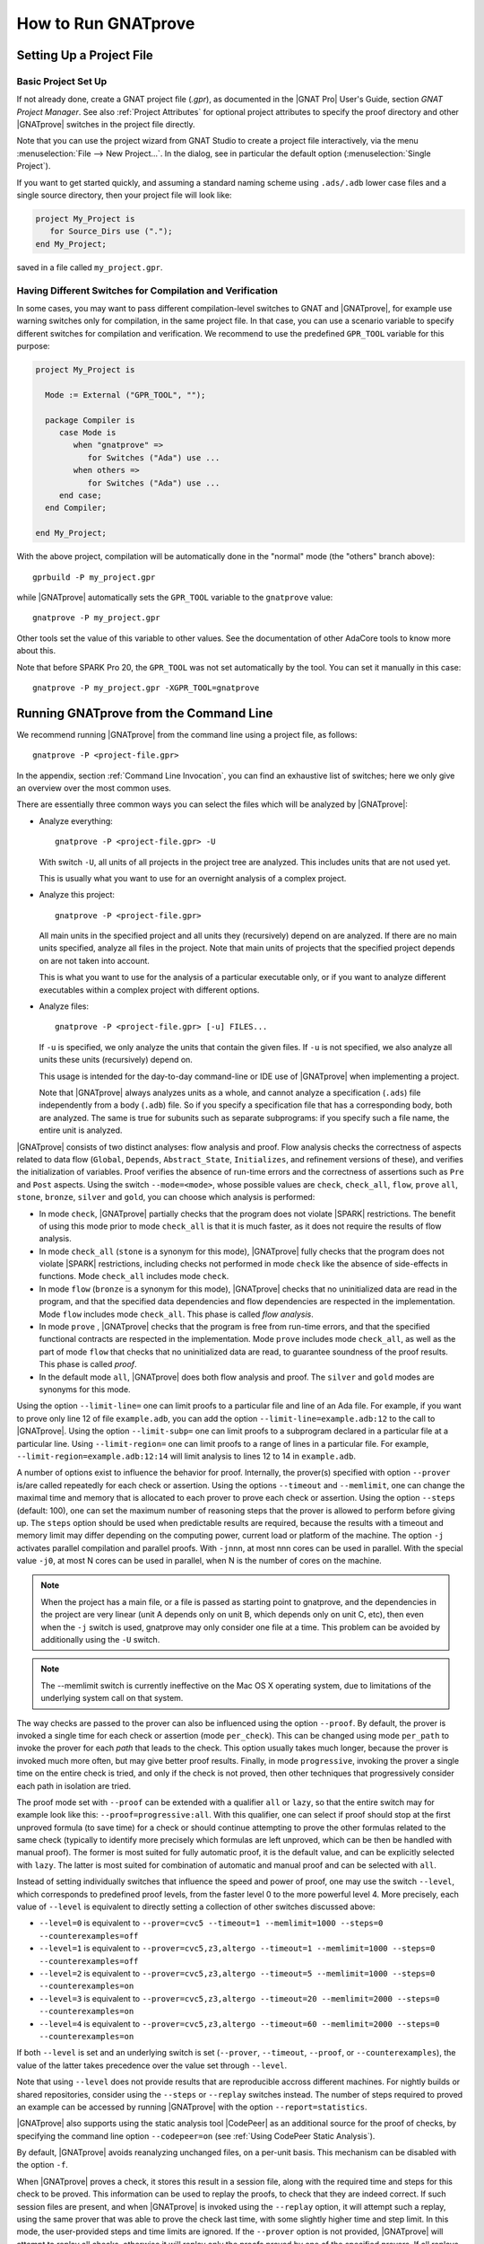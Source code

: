 How to Run GNATprove
====================

.. index:: project file; setup

Setting Up a Project File
-------------------------

Basic Project Set Up
^^^^^^^^^^^^^^^^^^^^

If not already done, create a GNAT project file (`.gpr`), as documented in the
|GNAT Pro| User's Guide, section `GNAT Project Manager`. See also :ref:`Project
Attributes` for optional project attributes to specify the proof directory and
other |GNATprove| switches in the project file directly.

Note that you can use the project wizard from GNAT Studio to create a project file
interactively, via the menu :menuselection:`File --> New Project...`.
In the dialog, see in particular the default option (:menuselection:`Single Project`).

If you want to get started quickly, and assuming a standard naming scheme using
``.ads/.adb`` lower case files and a single source directory, then your project
file will look like:

.. code-block:: gpr

  project My_Project is
     for Source_Dirs use (".");
  end My_Project;

saved in a file called ``my_project.gpr``.

Having Different Switches for Compilation and Verification
^^^^^^^^^^^^^^^^^^^^^^^^^^^^^^^^^^^^^^^^^^^^^^^^^^^^^^^^^^

In some cases, you may want to pass different compilation-level switches to
GNAT and |GNATprove|, for example use warning switches only for compilation, in
the same project file. In that case, you can use a scenario variable to specify
different switches for compilation and verification. We recommend to use the
predefined ``GPR_TOOL`` variable for this purpose:

.. code-block:: gpr

  project My_Project is

    Mode := External ("GPR_TOOL", "");

    package Compiler is
       case Mode is
          when "gnatprove" =>
             for Switches ("Ada") use ...
          when others =>
             for Switches ("Ada") use ...
       end case;
    end Compiler;

  end My_Project;

With the above project, compilation will be automatically done in the "normal"
mode (the "others" branch above)::

  gprbuild -P my_project.gpr

while |GNATprove| automatically sets the ``GPR_TOOL`` variable to the ``gnatprove`` value::

  gnatprove -P my_project.gpr

Other tools set the value of this variable to other values. See the
documentation of other AdaCore tools to know more about this.

Note that before SPARK Pro 20, the ``GPR_TOOL`` was not set automatically by the
tool. You can set it manually in this case::

  gnatprove -P my_project.gpr -XGPR_TOOL=gnatprove

Running GNATprove from the Command Line
---------------------------------------

We recommend running |GNATprove| from the command line using a project file, as
follows::

    gnatprove -P <project-file.gpr>

In the appendix, section :ref:`Command Line Invocation`, you can find an
exhaustive list of switches; here we only give an overview over the most common
uses.

There are essentially three common ways you can select the files which will
be analyzed by |GNATprove|:

* Analyze everything::

     gnatprove -P <project-file.gpr> -U

  With switch ``-U``, all units of all projects in the project tree are
  analyzed. This includes units that are not used yet.

  This is usually what you want to use for an overnight analysis of a
  complex project.

* Analyze this project::

     gnatprove -P <project-file.gpr>

  All main units in the specified project and all units they (recursively)
  depend on are analyzed. If there are no main units specified, analyze all
  files in the project. Note that main units of projects that the specified
  project depends on are not taken into account.

  This is what you want to use for the analysis of a particular executable
  only, or if you want to analyze different executables within a complex
  project with different options.

* Analyze files::

     gnatprove -P <project-file.gpr> [-u] FILES...

  If ``-u`` is specified, we only analyze the units that contain the given
  files. If ``-u`` is not specified, we also analyze all units these units
  (recursively) depend on.

  This usage is intended for the day-to-day command-line or IDE use of
  |GNATprove| when implementing a project.

  Note that |GNATprove| always analyzes units as a whole, and cannot analyze a
  specification (``.ads``) file independently from a body (``.adb``) file. So
  if you specify a specification file that has a corresponding body, both are
  analyzed. The same is true for subunits such as separate subprograms: if you
  specify such a file name, the entire unit is analyzed.


.. index:: --mode
           Stone level; command-line switch
           Bronze level; command-line switch
           Silver level; command-line switch
           Gold level; command-line switch

|GNATprove| consists of two distinct analyses: flow analysis and proof.
Flow analysis checks the correctness of aspects related to data flow
(``Global``, ``Depends``, ``Abstract_State``, ``Initializes``, and
refinement versions of these), and verifies the initialization of
variables. Proof verifies the absence of run-time errors and the
correctness of assertions such as ``Pre`` and ``Post`` aspects. Using the
switch ``--mode=<mode>``, whose possible values are ``check``,
``check_all``, ``flow``, ``prove`` ``all``, ``stone``, ``bronze``, ``silver``
and ``gold``, you can choose which analysis is performed:

* In mode ``check``, |GNATprove| partially checks that the program does not
  violate |SPARK| restrictions. The benefit of using this mode prior to mode
  ``check_all`` is that it is much faster, as it does not require the results
  of flow analysis.

* In mode ``check_all`` (``stone`` is a synonym for this mode), |GNATprove|
  fully checks that the program does not violate |SPARK| restrictions,
  including checks not performed in mode ``check`` like the absence of
  side-effects in functions. Mode ``check_all`` includes mode ``check``.

* In mode ``flow`` (``bronze`` is a synonym for this mode), |GNATprove| checks
  that no uninitialized data are read in the program, and that the specified
  data dependencies and flow dependencies are respected in the implementation.
  Mode ``flow`` includes mode ``check_all``.  This phase is called *flow
  analysis*.

* In mode ``prove`` ,
  |GNATprove| checks that the program is free from run-time errors, and that
  the specified functional contracts are respected in the implementation. Mode
  ``prove`` includes mode ``check_all``, as well as the part of mode ``flow``
  that checks that no uninitialized data are read, to guarantee soundness of
  the proof results. This phase is called *proof*.

* In the default mode ``all``, |GNATprove| does both flow analysis and proof.
  The ``silver`` and ``gold`` modes are synonyms for this mode.

.. index:: --limit-line; command-line usage

Using the option ``--limit-line=`` one can limit proofs to a particular file
and line of an Ada file. For example, if you want to prove only line 12 of
file ``example.adb``, you can add the option ``--limit-line=example.adb:12`` to
the call to |GNATprove|. Using the option ``--limit-subp=`` one can limit proofs
to a subprogram declared in a particular file at a particular line. Using
``--limit-region=`` one can limit proofs to a range of lines in a particular
file. For example, ``--limit-region=example.adb:12:14`` will limit analysis to
lines 12 to 14 in ``example.adb``.

.. index:: --prover, --timeout, --memlimit, --steps, -j

A number of options exist to influence the behavior for proof. Internally, the
prover(s) specified with option ``--prover`` is/are called repeatedly for each
check or assertion. Using the options ``--timeout`` and ``--memlimit``, one
can change the maximal time and memory that is allocated to each prover to
prove each check or assertion.  Using the option ``--steps`` (default: 100),
one can set the maximum number of reasoning steps that the prover is allowed
to perform before giving up. The ``steps`` option should be used when
predictable results are required, because the results with a timeout and
memory limit may differ depending on the computing power, current load or
platform of the machine. The option ``-j`` activates parallel compilation and
parallel proofs. With ``-jnnn``, at most nnn cores can be used in parallel.
With the special value ``-j0``, at most N cores can be used in parallel, when
N is the number of cores on the machine.

.. note::

    When the project has a main file, or a file is passed as starting point to
    gnatprove, and the dependencies in the project are very linear (unit A
    depends only on unit B, which depends only on unit C, etc), then even when
    the ``-j`` switch is used, gnatprove may only consider one file at a time.
    This problem can be avoided by additionally using the ``-U`` switch.

.. note::

   The --memlimit switch is currently ineffective on the Mac OS X operating
   system, due to limitations of the underlying system call on that system.

.. index:: --proof

The way checks are passed to the prover can also be influenced using the option
``--proof``. By default, the prover is invoked a single time for each check or
assertion (mode ``per_check``). This can be changed using mode ``per_path`` to
invoke the prover for each *path* that leads to the check. This option usually
takes much longer, because the prover is invoked much more often, but may give
better proof results. Finally, in mode ``progressive``, invoking the prover a
single time on the entire check is tried, and only if the check is not proved,
then other techniques that progressively consider each path in isolation
are tried.

The proof mode set with ``--proof`` can be extended with a qualifier ``all`` or
``lazy``, so that the entire switch may for example look like this:
``--proof=progressive:all``.  With this qualifier, one can select if proof
should stop at the first unproved formula (to save time) for a check or should
continue attempting to prove the other formulas related to the same check
(typically to identify more precisely which formulas are left unproved, which
can be then be handled with manual proof). The former is most suited for fully
automatic proof, it is the default value, and can be explicitly selected with
``lazy``. The latter is most suited for combination of automatic and manual
proof and can be selected with ``all``.

.. index:: --level

Instead of setting individually switches that influence the speed and power of
proof, one may use the switch ``--level``, which corresponds to predefined
proof levels, from the faster level 0 to the more powerful
level 4. More precisely, each value of ``--level`` is equivalent to directly
setting a collection of other switches discussed above:

* ``--level=0`` is equivalent to
  ``--prover=cvc5 --timeout=1 --memlimit=1000 --steps=0 --counterexamples=off``
* ``--level=1`` is equivalent to
  ``--prover=cvc5,z3,altergo --timeout=1 --memlimit=1000 --steps=0 --counterexamples=off``
* ``--level=2`` is equivalent to
  ``--prover=cvc5,z3,altergo --timeout=5 --memlimit=1000 --steps=0 --counterexamples=on``
* ``--level=3`` is equivalent to
  ``--prover=cvc5,z3,altergo --timeout=20 --memlimit=2000 --steps=0 --counterexamples=on``
* ``--level=4`` is equivalent to
  ``--prover=cvc5,z3,altergo --timeout=60 --memlimit=2000 --steps=0 --counterexamples=on``

If both ``--level`` is set and an underlying switch is set (``--prover``,
``--timeout``, ``--proof``, or ``--counterexamples``), the value of the latter
takes precedence over the value set through ``--level``.

Note that using ``--level`` does not provide results that are reproducible
accross different machines. For nightly builds or shared repositories, consider
using the ``--steps`` or ``--replay`` switches instead. The number of steps
required to proved an example can be accessed by running |GNATprove| with the option
``--report=statistics``.

.. index:: --codepeer; command-line usage

|GNATprove| also supports using the static analysis tool |CodePeer| as an
additional source for the proof of checks, by specifying the command line
option ``--codepeer=on`` (see :ref:`Using CodePeer Static Analysis`).

.. index:: -f

By default, |GNATprove| avoids reanalyzing unchanged files, on a
per-unit basis. This mechanism can be disabled with the option ``-f``.

.. index:: --replay

When |GNATprove| proves a check, it stores this result in a session file,
along with the required time and steps for this check to be proved. This
information can be used to replay the proofs, to check that they are indeed
correct. If such session files are present, and when |GNATprove| is invoked
using the ``--replay`` option, it will attempt such a replay, using the same
prover that was able to prove the check last time, with some slightly higher
time and step limit. In this mode, the user-provided steps and time limits are
ignored. If the ``--prover`` option is not provided, |GNATprove| will attempt
to replay all checks, otherwise it will replay only the proofs proved by one of
the specified provers.  If all replays succeeded, |GNATprove| output will be
exactly the same as a normal run of |GNATprove|. If a replay failed, the
corresponding check will be reported as not proved. If a replay has not been
attempted because the corresponding prover is not available (a third-party
prover that is not configured, or the user has selected other provers using the
``--prover`` option), a warning will be issued that the proof could not be
replayed, but the check will still be marked as proved.

.. index:: -k

By default, |GNATprove| stops at the first unit where it detect errors
(violations of Ada or |SPARK| legality rules). The option ``-k`` can be used to
get |GNATprove| to issue errors of the same kind for multiple units. If there
are any violations of Ada legality rules, |GNATprove| does not attempt any
analysis. If there are violations of |SPARK| legality rules, |GNATprove| stops
after the checking phase and does not attempt flow analysis or proof.

.. index:: --checks-as-errors
           --warnings; warnings as error

|GNATprove| returns with a non-zero exit status when an error is detected.
This includes cases where |GNATprove| issues unproved check messages when
switch ``--checks-as-errors`` is used, as well as cases where |GNATprove|
issues warnings when switch ``--warnings=error`` is used. In such cases,
|GNATprove| also issues a message about termination in error. Otherwise,
|GNATprove| returns with an exit status of zero, even when unproved check
messages and warnings are issued.

.. index:: project file; setting target and runtime
           Target
           Runtime

Using the GNAT Target Runtime Directory
---------------------------------------

If you are using GNAT as your target compiler and explicitly specify
a runtime and target to use in your project, for instance:

.. code-block:: gpr

   for Target use "arm-eabi";
   for Runtime ("Ada") use "ravenscar-sfp-stm32f4";

|GNATprove| will take such setting into account and will use the GNAT
runtime directory, as long as your target compiler is found in your PATH
environment variable. Note that you will need to use a matching version
of GNAT and |SPARK| (e.g. GNAT 18.2 and SPARK 18.2).

The handling of runtimes of |GNATprove| is in fact unified with that of the
GNAT compiler. For details, see "GNAT User's Guide Supplement for Cross
Platforms", Section 3. If you specify a target, note that |GNATprove| requires
additional configuration, see the section :ref:`Specifying the Target
Architecture and Implementation-Defined Behavior`.

If you're using GNAT Common Code Generator to generate C code from SPARK, you
can specify the target and runtime as follows:

.. code-block:: gpr

   for Target use "c";
   for Runtime ("Ada") use "ccg";

.. index:: --pedantic

Specifying the Target Architecture and Implementation-Defined Behavior
----------------------------------------------------------------------

A |SPARK| program is guaranteed to be unambiguous, so that formal verification
of properties is possible. However, some behaviors (for example some
representation attribute values like the ``Size`` attribute) may depend on the
compiler used. By default, |GNATprove| adopts the same choices as the GNAT
compiler. |GNATprove| also supports other compilers by providing special
switches:

* ``-gnateT`` for specifying the target configuration
* ``--pedantic`` for warnings about possible implementation-defined behavior

Note that, even with switch ``--pedantic``, |GNATprove| only detects some
implementation-defined behaviors. For more details, see the dedicated section
on how to :ref:`Ensure Portability of Programs`.

Note that |GNATprove| will always choose the smallest multiple of 8 bits for
the base type, which is a safe and conservative choice for any Ada compiler.

.. index:: -gnateT

Target Parameterization
^^^^^^^^^^^^^^^^^^^^^^^

If you specify the ``Target`` and ``Runtime`` attributes in your project file
or via the ``--target`` and ``--RTS`` switches, |GNATprove| attempts to
configure automatically the target dependent values such as endianness or sizes
and alignments of standard types. If this automatic configuration fails,
|GNATprove| outputs a warning and assumes that the compilation target is the
same as the host on which it is run.

You can however configure the target dependent values manually. In addition to
specifying the target and runtime via the project file or the commandline, you
need to add the following to your project file, under a scenario variable as
seen in :ref:`Having Different Switches for Compilation and Verification`:

.. code-block:: gpr

  project My_Project is
     [...]
     package Builder is
        case Mode is
           when "Compile" =>
              ...
           when "Analyze" =>
              for Global_Compilation_Switches ("Ada") use ("-gnateT=" & My_Project'Project_Dir & "/target.atp");
        end case;
     end Builder;
  end My_Project;

where ``target.atp`` is a file stored here in the same directory as the project
file ``my_project.gpr``, which contains the target parametrization. The format
of this file is described in the |GNAT Pro| User's Guide as part of the
``-gnateT`` switch description.

Target parameterization can be used:

* to specify a target different than the host on which |GNATprove| is run, when
  cross-compilation is used. If |GNAT Pro| is the cross compiler and the
  automatic configuration fails, the configuration file can be generated by
  calling the compiler for your target with the switch ``-gnatet=target.atp``.
  Otherwise, the target file should be generated manually.
* to specify the parameters for a different compiler than |GNAT Pro|, even when
  the host and target are the same. In that case, the target file should be
  generated manually.

Here is an example of a configuration file for a bare board PowerPC 750
processor configured as big-endian::

  Bits_BE                       1
  Bits_Per_Unit                 8
  Bits_Per_Word                32
  Bytes_BE                      1
  Char_Size                     8
  Double_Float_Alignment        0
  Double_Scalar_Alignment       0
  Double_Size                  64
  Float_Size                   32
  Float_Words_BE                1
  Int_Size                     32
  Long_Double_Size             64
  Long_Long_Size               64
  Long_Size                    32
  Maximum_Alignment            16
  Max_Unaligned_Field          64
  Pointer_Size                 32
  Short_Enums                   0
  Short_Size                   16
  Strict_Alignment              1
  System_Allocator_Alignment    8
  Wchar_T_Size                 32
  Words_BE                      1

  float          6  I  32  32
  double        15  I  64  64
  long double   15  I  64  64

.. index:: --codepeer; use cases

Using CodePeer Static Analysis
------------------------------

.. note::

   |Codepeer| is only available in SPARK Pro. It is not available in the
   following SPARK releases:

   - the Community release
   - SPARK Discovery
   - on the MacOS X operating system

|CodePeer| is a static analysis tool developed and commercialized by AdaCore
(see http://www.adacore.com/codepeer). |GNATprove| supports using |CodePeer| as
an additional source for the proof of checks, by specifying the command line
option ``--codepeer=on``. |CodePeer| will be run before automatic provers. If
it proves a check, |GNATprove| will not attempt to run another prover on this
check.

When run by |GNATprove|, |CodePeer| does not attempt to generate preconditions,
and relies instead on user-provided preconditions for its analysis. |CodePeer|
analysis inside |GNATprove| is sound, in that it does not allow to prove a check
that could fail. |CodePeer| analysis may allow to prove more properties than
the strict contract-based reasoning performed in |SPARK| allow in general:

#. |CodePeer| generates a sound approximation of data dependencies for
   subprograms based on the implementation of subprograms and the call-graph
   relating subprograms. Hence |CodePeer| may be able to prove properties which
   cannot be deduced otherwise based on too coarse user-provided data
   dependencies.

#. |CodePeer| generates a sound approximation of loop invariants for
   loops. Hence |CodePeer| may be able to prove properties which cannot be
   deduced otherwise based on imprecise loop invariants, or in absence of a
   loop invariant.

#. |CodePeer| ignores the ``SPARK_Mode`` pragma and aspects; in particular it
   uses information that is hidden from SPARK using ``pragma SPARK_Mode(Off)``
   or the equivalent aspect.

In addition, |CodePeer| is using the same choice as GNAT compiler for the
rounding of fixed-point multiplication and division. This makes it more precise
for the analysis of code compiled with GNAT. If some code using fixed-point
arithmetic is compiled with another compiler than GNAT, and the code uses
fixed-point multiplication or division, the choice of rounding made in
|CodePeer| may not be suitable, in which case ``--codepeer=on`` should not be
used.

|CodePeer| analysis is particularly interesting when analyzing code using
floating-point computations, as |CodePeer| is both fast and precise for proving
bounds of floating-point operations.

.. index:: GNAT Studio integration

Running GNATprove from GNAT Studio
----------------------------------

|GNATprove| can be run from GNAT Studio. When |GNATprove| is installed and found on
your PATH, a :menuselection:`SPARK` menu is available with the following
entries:

.. csv-table::
   :header: "Submenu", "Action"
   :widths: 1, 4

   "Examine All",                "This runs |GNATprove| in flow analysis mode on all mains and the units they depend on in the project."
   "Examine All Sources",        "This runs |GNATprove| in flow analysis mode on all files in the project."
   "Examine File",               "This runs |GNATprove| in flow analysis mode on the current unit, its body and any subunits."
   "Prove All",                  "This runs |GNATprove| on all mains and the units they depend on in the project."
   "Prove All Sources",          "This runs |GNATprove| on all files in the project."
   "Prove File",                 "This runs |GNATprove| on the current unit, its body and any subunits."
   "Show Report",                "This displays the report file generated by |GNATprove|."
   "Clean Proofs",               "This removes all files generated by |GNATprove|."
   "Show Previous Runs",         "This displays previous runs of |GNATprove|."

The three "Prove..." entries run |GNATprove| in the mode given by the project
file, or in the default mode "all" if no mode is specified.

The menus :menuselection:`SPARK --> Examine/Prove All` run |GNATprove| on all
main files in the project, and all files they depend on (recursively). Both
main files in the root project and in projects that are included in the root
project are considered. The menus :menuselection:`SPARK --> Examine/Prove All
Sources` run |GNATprove| on all files in all projects. On a project that has
neither main files nor includes other projects, menus :menuselection:`SPARK
--> Examine/Prove All` and :menuselection:`SPARK --> Examine/Prove All
Sources` are equivalent.

The menu :menuselection:`SPARK --> Show Previous Runs` gives access to the
results of previous runs of |GNATprove| on the project, up to a bound which can
be set using the :menuselection:`Edit --> Preferences` dialog in GNAT Studio,
and opening the :menuselection:`Plugins --> Gnatprove Runs` section. Note that
the higher this bound, the more disk space will be used to store the results of
previous runs of |GNATprove|.

Keyboard shortcuts for these menu items can be set using the
:menuselection:`Edit --> Preferences` dialog in GNAT Studio, and opening
the :menuselection:`General --> Key Shortcuts` section.

.. note::

   The changes made by users in the panels raised by these submenus are
   persistent from one session to the other. Be sure to check that the selected
   checkboxes and additional switches that were previously added are still
   appropriate.

When editing an Ada file, |GNATprove| can also be run from a
:menuselection:`SPARK` contextual menu, which can be obtained by a right click:

.. csv-table::
   :header: "Submenu", "Action"
   :widths: 1, 4

   "Examine File",           "This runs |GNATprove| in flow analysis mode on the current unit, its body and any subunits."
   "Examine Subprogram",     "This runs |GNATprove| in flow analysis mode on the current subprogram."
   "Prove File",             "This runs |GNATprove| on the current unit, its body and any subunits."
   "Prove Subprogram",       "This runs |GNATprove| on the current subprogram."
   "Prove Line",             "This runs |GNATprove| on the current line."
   "Prove Selected Region",  "This runs |GNATprove| on the currently selected region."
   "Prove Check",            "This runs |GNATprove| on the current failing condition. |GNATprove| must have been run at least once for this option to be available in order to know which conditions are failing."
   "Globals",                "This generates Global contracts for the current file."

Except from :menuselection:`Examine File`, :menuselection:`Prove File`, and
:menuselection:`Globals`, all other submenus are also applicable to code inside
generic units, in which case the corresponding action is applied to all
instances of the generic unit in the project. For example, if a generic unit is
instantiated twice, selecting :menuselection:`Prove Subprogram` on a subprogram
inside the generic unit will apply proof to the two corresponding subprograms
in instances of the generic unit.

.. index:: pair: Stone level; GNAT Studio integration
           pair: Bronze level; GNAT Studio integration

The menus :menuselection:`SPARK --> Examine ...` open a panel which allows
setting various switches for |GNATprove|'s analysis. The main choice offered in
this panel is to select the mode of analysis, among modes ``check``,
``check_all`` (which corresponds to the ``stone`` analysis mode) and ``flow``
(the default, which corresponds to the ``bronze`` analysis mode).

.. index:: pair: Silver level; GNAT Studio integration
           pair: Gold level; GNAT Studio integration

The menus :menuselection:`SPARK --> Prove ...` open a panel which allows
setting various switches for |GNATprove|'s analysis, corresponding to the
``silver`` and ``gold`` analysis modes. By default, this panel offers a few
simple choices, like the proof level (see description of switch ``--level`` in
:ref:`Running GNATprove from the Command Line`). If the user changes its ``User
profile`` for |SPARK| (in the |SPARK| section of the Preferences dialog - menu
:menuselection:`Edit --> Preferences`) from ``Basic`` to ``Advanced``, then a
more complex panel is displayed for proof, with more detailed switches.

|GNATprove| project switches can be edited from the panel ``GNATprove`` (menu
:menuselection:`Edit --> Project Properties`, in the :menuselection:`Build --> Switches`
section of the dialog).

When proving a check fails on a specific path through a subprogram (for both
checks verified in flow analysis and in proof), |GNATprove| may generate path
information for the user to see. The user can display this path in GNAT Studio by
clicking on the icon to the left of the failed proof message, or to the left of
the corresponding line in the editor. The path is hidden again when re-clicking
on the same icon.

The contextual menu :menuselection:`SPARK --> Globals --> ...` allows the user
to show and hide the Global contracts that are internally generated by
|GNATprove| for the current unit. This can be useful when learning how to write
:ref:`Data Dependencies`, because the tool provides the contracts where they
are missing.  Note that this does not modify the unit source code - the Global
contracts are inserted into a special buffer; the buffer contents can be
copy-pasted into the editor if desired.

.. index:: pair: counterexample; GNAT Studio integration

For checks verified in proof, |GNATprove| may also generate counterexample
information for the user to see (see :ref:`Understanding Counterexamples`). The
user can display this counterexample in GNAT Studio by clicking on the icon to the left
of the failed proof message, or to the left of the corresponding line in the
editor. The counterexample is hidden again when re-clicking on the same icon.

A monospace font with ligature like Fira Code
(https://github.com/tonsky/FiraCode) or Hasklig
(https://github.com/i-tu/Hasklig) can be separately installed and selected to
make contracts more readable inside GNAT Studio or GNATbench. See the following
screenshot which shows how symbols like :code:`=>` (arrow) or :code:`>=`
(greater than or equal) are displayed in such a font:

.. image:: /static/firacode.png

.. index:: GNATbench

Running GNATprove from GNATbench
--------------------------------

|GNATprove| can be run from GNATbench. When |GNATprove| is installed and found
on your PATH, a :menuselection:`SPARK` menu is available with the following
entries:

.. csv-table::
   :header: "Submenu", "Action"
   :widths: 1, 4

   "Examine All",                "This runs |GNATprove| in flow analysis mode on all mains and the units they depend on in the project."
   "Examine All Sources",        "This runs |GNATprove| in flow analysis mode on all files in the project."
   "Examine File",               "This runs |GNATprove| in flow analysis mode on the current unit, its body and any subunits."
   "Prove All",                  "This runs |GNATprove| on all mains and the units they depend on in the project."
   "Prove All Sources",          "This runs |GNATprove| on all files in the project."
   "Prove File",                 "This runs |GNATprove| on the current unit, its body and any subunits."
   "Show Report",                "This displays the report file generated by |GNATprove|."
   "Clean Proofs",               "This removes all files generated by |GNATprove|."

The three "Prove..." entries run |GNATprove| in the mode given by the project
file, or in the default mode "all" if no mode is specified.

The menus :menuselection:`SPARK --> Examine/Prove All` run |GNATprove| on all
main files in the project, and all files they depend on (recursively). Both
main files in the root project and in projects that are included in the root
project are considered. The menus :menuselection:`SPARK --> Examine/Prove All
Sources` run |GNATprove| on all files in all projects. On a project that has
neither main files nor includes other projects, menus :menuselection:`SPARK
--> Examine/Prove All` and :menuselection:`SPARK --> Examine/Prove All
Sources` are equivalent.

.. note::

   The changes made by users in the panels raised by these submenus are
   persistent from one session to the other. Be sure to check that the selected
   checkboxes and additional switches that were previously added are still
   appropriate.

When editing an Ada file, |GNATprove| can also be run from a
:menuselection:`SPARK` contextual menu, which can be obtained by a right click:

.. csv-table::
   :header: "Submenu", "Action"
   :widths: 1, 4

   "Examine File",       "This runs |GNATprove| in flow analysis mode on the current unit, its body and any subunits."
   "Examine Subprogram", "This runs |GNATprove| in flow analysis mode on the current subprogram."
   "Prove File",         "This runs |GNATprove| on the current unit, its body and any subunits."
   "Prove Subprogram",   "This runs |GNATprove| on the current subprogram."
   "Prove Line",         "This runs |GNATprove| on the current line."
   "Globals",            "This generates Global contracts for the current file."

.. index:: manual proof
           Platinum level; manual proof

Running GNATprove Without a Project File
----------------------------------------

|GNATprove| accepts the invocation without a project file (``-P`` switch on the
command line). In that case, if the current directory contains exactly one
project file, |GNATprove| uses this project file.  If no project file exists,
|GNATprove| creates a trivial project file with the name ``default.gpr`` and
uses that.

GNATprove and Manual Proof
--------------------------

When automated provers fail to prove some condition that is valid, the validity
may be proved using manual proof inside GNAT Studio or an external interactive prover.

In the appendix, section :ref:`Alternative_Provers`, is explained how to use
different provers than the one |GNATprove| uses as default.

Calling an Interactive Prover From the Command Line
^^^^^^^^^^^^^^^^^^^^^^^^^^^^^^^^^^^^^^^^^^^^^^^^^^^

When the prover used by |GNATprove| is configured as interactive, for each
analysed condition, either:

* It is the first time the prover is used on the condition then a file
  (containing the condition as input to the specified prover) is created in the
  project's proof directory (see :ref:`Project Attributes`). |GNATprove|
  outputs a message concerning this condition indicating the file that was
  created. The created file should be edited by the user in order to prove the
  condition.

* The prover has already been used on this condition and the editable file
  exists. The prover is run on the file and the success or failure of the proof
  is reported in the same way it is done with the default prover.

.. note::

   Once a manual proof file is created and has been edited by the user, in
   order to run the prover on the file, the same prover must be once again
   specified to |GNATprove|. Once the condition is proved, the result will be
   saved in the why3 session so |GNATprove| won't need to be specified the
   prover again to know that the condition is valid.

.. index:: --limit-line; calling an interactive prover

Analysis with |GNATprove| can be limited to a single condition with the
``--limit-line`` option::

    gnatprove -P <project-file.gpr> --prover=<prover> --limit-line=<file>:<line>:<column>:<check-kind>

Please use the output of ``gnatprove --list-categories`` to determine the
``check-kind`` to be provided in this command.

.. index:: pair: manual proof; GNAT Studio integration

Calling an Interactive Prover From GNAT Studio
^^^^^^^^^^^^^^^^^^^^^^^^^^^^^^^^^^^^^^^^^^^^^^

After running |GNATprove| with proof mode, the menu
:menuselection:`SPARK --> Prove Check` is available by right-clicking on a
check message in the location tab or by right-clicking on a line that fails
because of a single condition (i.e. there is only one check in the output of
|GNATprove| concerning this line).

In the dialog box, the field "Alternate prover" can be filled to use another
prover than Alt-Ergo. If the alternative prover is configured as
"interactive", after the execution of :menuselection:`SPARK --> Prove Check`,
GNAT Studio opens the manual proof file with the editor corresponding to the prover
under the condition that an editor is specified in the configuration of the
alternative prover.

Once the editor is closed, GNAT Studio re-executes
:menuselection:`SPARK --> Prove Check`. The user should verify the same
alternative prover as before is still specified. After execution, GNAT Studio will
offer to re-edit the file if the proof fails.

Manual Proof Within GNAT Studio
^^^^^^^^^^^^^^^^^^^^^^^^^^^^^^^

A manual proof system is integrated into GNAT Studio. It allows the user to directly
visualize the verification condition, apply simple proof steps on it, and call
provers to discharge it. The proof system is available after running
|GNATprove| via one of the ``Prove ...`` menus. By right-clicking on a check
message in the location tab, and selecting the menu :menuselection:`SPARK -->
Start Manual Proof` the proof system starts. It consists of the Manual Proof
console, the Proof Tree and the current Verification Condition being dealt
with.

The user interacts with the system mainly using the manual proof console. Three
types of commands can be entered:

* Some helper commands such as ``help``, ``list-provers`` and
  ``list-transforms`` are available.
* When a prover name (type ``list-provers`` to see a list of the available
  provers) is entered, the corresponding prover is run on the verification
  condition that is selected in the proof tree.
* A transformation (see ``list-transforms`` and the below table for the
  available transformations) can modify the proof tree. A transformation
  applies to a verification condition or goal and may produce several new
  subgoals. For example, the transformation ``assert`` allows the user to
  assert an auxiliary fact. This transformation will create two subgoals, one
  to prove the assertion, and the other to prove that the assertion implies the
  previous goal.

The Manual proof system can be quit by selecting :menuselection:`SPARK --> Exit
Manual Proof` in the menu. A pop-up window asks if the user wants to save the
session. It is recommended to close it using the menu because it makes sure to
close everything related to manual proof. A tutorial to the proof system can be
found in :ref:`Manual Proof Using GNAT Studio`.

List of Useful Transformations and Commands for Manual Proof
""""""""""""""""""""""""""""""""""""""""""""""""""""""""""""

The transformations all contain a specific documentation through the
``list-transforms`` command and ``help transform_name`` command. The most
useful transformations/commands are the following:

* ``apply``: apply an hypothesis to the current goal.
  For example: ``H : x > 0 -> not x = 0`` can be applied on the goal
  ``G : not x = 0``. After the application you will be left to prove a new goal
  ``x > 0``.

* ``assert``: adds a new lemma you can use for proving the current Verification
  Condition.
  For example: ``assert x = 0`` will generate two new subgoals. In the first
  one you have to prove that x is indeed equal to 0. In the second one, you can
  use this hypothesis.

* ``case``: takes a formula and perform an analysis by case on its boolean
  value. You will have to prove your Verification Condition once with this
  formula asserted to true and once asserted to false.

* ``clean``: removes unsuccessful proof attempts below proved goals.

* ``clear_but``: removes all hypotheses except the one provided by the user as
  argument. Removing unused context helps the provers.
  For example, ``clear_but H,H2,h`` will remove everything but hypotheses H H2
  and h.

* ``compute_in_goal``: performs possible computations in goal.

* ``destruct``: destruct the head constructor of a formula ( ``/\`` , ``\/``
  or ``->``).
  With ``H: A /\ B``, applying ``destruct H`` make two new hypotheses (``H: A``
  and ``H1: B``). With ``H: A \/ B``, applying ``destruct H`` duplicates the
  goal which has to be proved with ``H: A`` and ``H: B`` independently. With
  ``H: A -> B``, ``destruct H`` creates a new subgoal for ``A`` and simplify to
  ``H: B`` in the current one.

* ``eliminate_epsilon``: sometimes the goal appears as ``epsilon [...]``. This
  transforms epsilons into adapted logic.

* ``exists``: allows the user to provide a term that instantiates a goal
  starting with an existential.

* ``help``: with no arguments, return basic commands that can be used. If a
  transformation is given as argument, it displays a small description of the
  transformation.

* ``induction``: performs an induction on the unbounded integer specified.

* ``instantiate``: instantiates a ``forall`` quantification at the head of an
  hypothesis with a term given by the user (a list of terms can be provided).

* ``intros``: introduces a list of constants/hypotheses. This transformation
  should not be necessary but it can be used to rename constants/hypotheses.

* ``left``: In a goal, transforms ``A \/ B`` into ``A``.

* ``list-provers``: gives a list of the provers available on your machine. You
  should have at least ``altergo``.

* ``list-transforms``: list transformations.

* ``pose``: defines a new constant equal to a given term.

* ``print``: prints the definition of a name.

* ``remove``: removes a list of hypotheses.

* ``replace``: replace a term by another and create a subgoal asking the user
  to show that they are equivalent.

* ``rewrite``: rewrites an equality in a goal or hypothesis. For example, with
  ``H: x = 0`` and goal ``y = x``, ``rewrite H`` transforms the goal into
  ``y = 0``.

* ``right``: In a goal, transforms ``A \/ B`` into ``B``.

* ``search``: search all occurrences of a name in the context.

* ``split_*``: a set of transformations that split the goals/hypotheses. For
  example, ``split_goal_wp`` transforms the goal ``A /\ B`` into two new
  subgoals ``A`` and ``B``.

* ``subst``: try to find an equality that could be used for a given constant and
  replace each occurrence of this constant by the other side of the equality. It
  then removes said constant.

* ``subst_all``: do all possible substitutions.

* ``unfold``: unfolds the definition of a function in an hypothesis or a goal.

Recommendations and Tips for Manual Proof
"""""""""""""""""""""""""""""""""""""""""

* As for proofs with an external interactive prover, the user should set the
  attribute ``Proof_Dir`` so that proofs can be saved under version control.

* The ``Proof_Dir`` is recommended to be under a version control system (git or
  svn for example). The proofs can be tedious to rewrite so it is better not to
  lose them.

* There is currently no way to adapt proofs made on a given version of the code
  when the code is changed. The update will have to be done manually but
  we hope to automate the process in the future.

* This feature is experimental and we currently recommend to keep the proof as
  short as possible.

* If the goal contains epsilons, they can be removed by using
  ``eliminate_epsilon``.

* Manual provers can be launched during the edition of the proof like
  other provers. The user can select a goal node and type ``coq`` for example.

* The command line remembers what is typed. Arrow keys can be used to get the
  lasts queried commands.

How to Speed Up a Run of |GNATprove|
------------------------------------

|GNATprove| can take some time on large programs with difficult checks to
prove. This section describes how one can improve the running time of the
|GNATprove| tool. Note that some of the suggested settings will decrease the
number of proved checks or decrease usability of the tool, because spending
more time often results in more successful proofs. You may still want to try
some of the suggestions here to see if the time spent by |GNATprove| is really
useful in your context.

These settings will speed up |GNATprove|:

.. index:: pair: -j; speeding up

* Use the ``-j`` switch to use more than one core on your machine. |GNATprove|
  can make efficient usage of multi-processing. If your machine has more than
  one processor or core, we strongly suggest to enable multi-processing, using
  the ``-j`` switch. This switch should not have an impact on proof results,
  only on running time.

.. index:: pair: --no-loop-unrolling; speeding up

* Use ``--no-loop-unrolling`` to deactivate loop unrolling. Loop unrolling can
  often avoid the use of a loop invariant, but it almost always will be more
  costly to analyze than a loop with a loop invariant. See also :ref:`Automatic
  Unrolling of Simple For-Loops`.

.. index:: pair: --no-inlining; speeding up

* Use ``--no-inlining`` to deactivate contextual analysis of local subprograms
  without contracts. This feature can often avoid the use of subprogram
  contracts, but it will be more costly to analyze such subprograms in their
  calling context than analyzing them separately. See also :ref:`Contextual
  Analysis of Subprograms Without Contracts`.

.. index:: pair: --counterexamples; speeding up

* Use ``--counterexamples=off`` to deactive counterexamples. Counter-examples
  are very useful to understand the reason for a failed proof attempt. You can
  disable this feature if you are not working on a failed proof attempt.

.. index:: pair: --level; speeding up

* Use the ``--level`` switch to use a lower level and faster preset.
  Generally, a lower level is faster than higher levels. See also :ref:`Running
  GNATprove from the Command Line`.

.. index:: pair: --prover; speeding up
           pair: --timeout; speeding up
           pair: --steps; speeding up

* More fine-grained than the ``--level`` switch, you can directly set the
  ``--prover``, ``--timeout`` and ``--steps`` options. Using only one prover
  with a small timeout or a small steps limit will result in much faster
  execution.

.. index:: pair: --replay; speeding up

* If you have access to up-to-date session files, (see
  :ref:`Running GNATprove from the Command Line`) and you only want to check
  the proof results of the stored session, you can use ``--replay``. Replay
  only runs previously successful provers and is therefore much faster than a
  run of |GNATprove| without this option.

.. index:: pair: --no-axiom-guard; speeding up

* Use ``--no-axiom-guard``. Generally, SPARK checks that subprograms  correctly
  implement their implicit and explicit contracts, and assumes that this is the
  case as well for subprograms that are not verified by |GNATprove|, see
  also :ref:`Managing Assumptions`. To limit the impact of incorrect contracts,
  |GNATprove| inserts by default special guards, so that potentially incorrect
  postconditions are only used when the unverified subprogram is actually
  called. These guards have a non-negligible impact on prover performance. If
  in your project, all subprograms are in the |SPARK| subset, or you have
  confidence in the contracts you wrote for the subprograms which are not in
  |SPARK|, you can disable these guards using the ``--no-axiom-guard`` option.

* Use ``--memcached-server`` switch for :ref:`Sharing Proof Results Via a
  Memcached Server`.

|GNATprove| and Network File Systems or Shared Folders
------------------------------------------------------

On Linux and Mac-OS, |GNATprove| needs to create a Unix domain socket file.
This might be a problem if |GNATprove| attempts to create such a file in a
directory that is a shared folder or on a network file system like NFS, which
does not support such folders. To minimize changes for this to occur,
|GNATprove| determines the folder to create that special file as follows:

* if the environment variable ``TMPDIR`` is set, and the corresponding directory
  exists and is writeable, use that; otherwise,
* if ``/tmp`` exists and is writable, use that; otherwise,
* use the ``gnatprove`` subfolder of the object directory of the root project.
